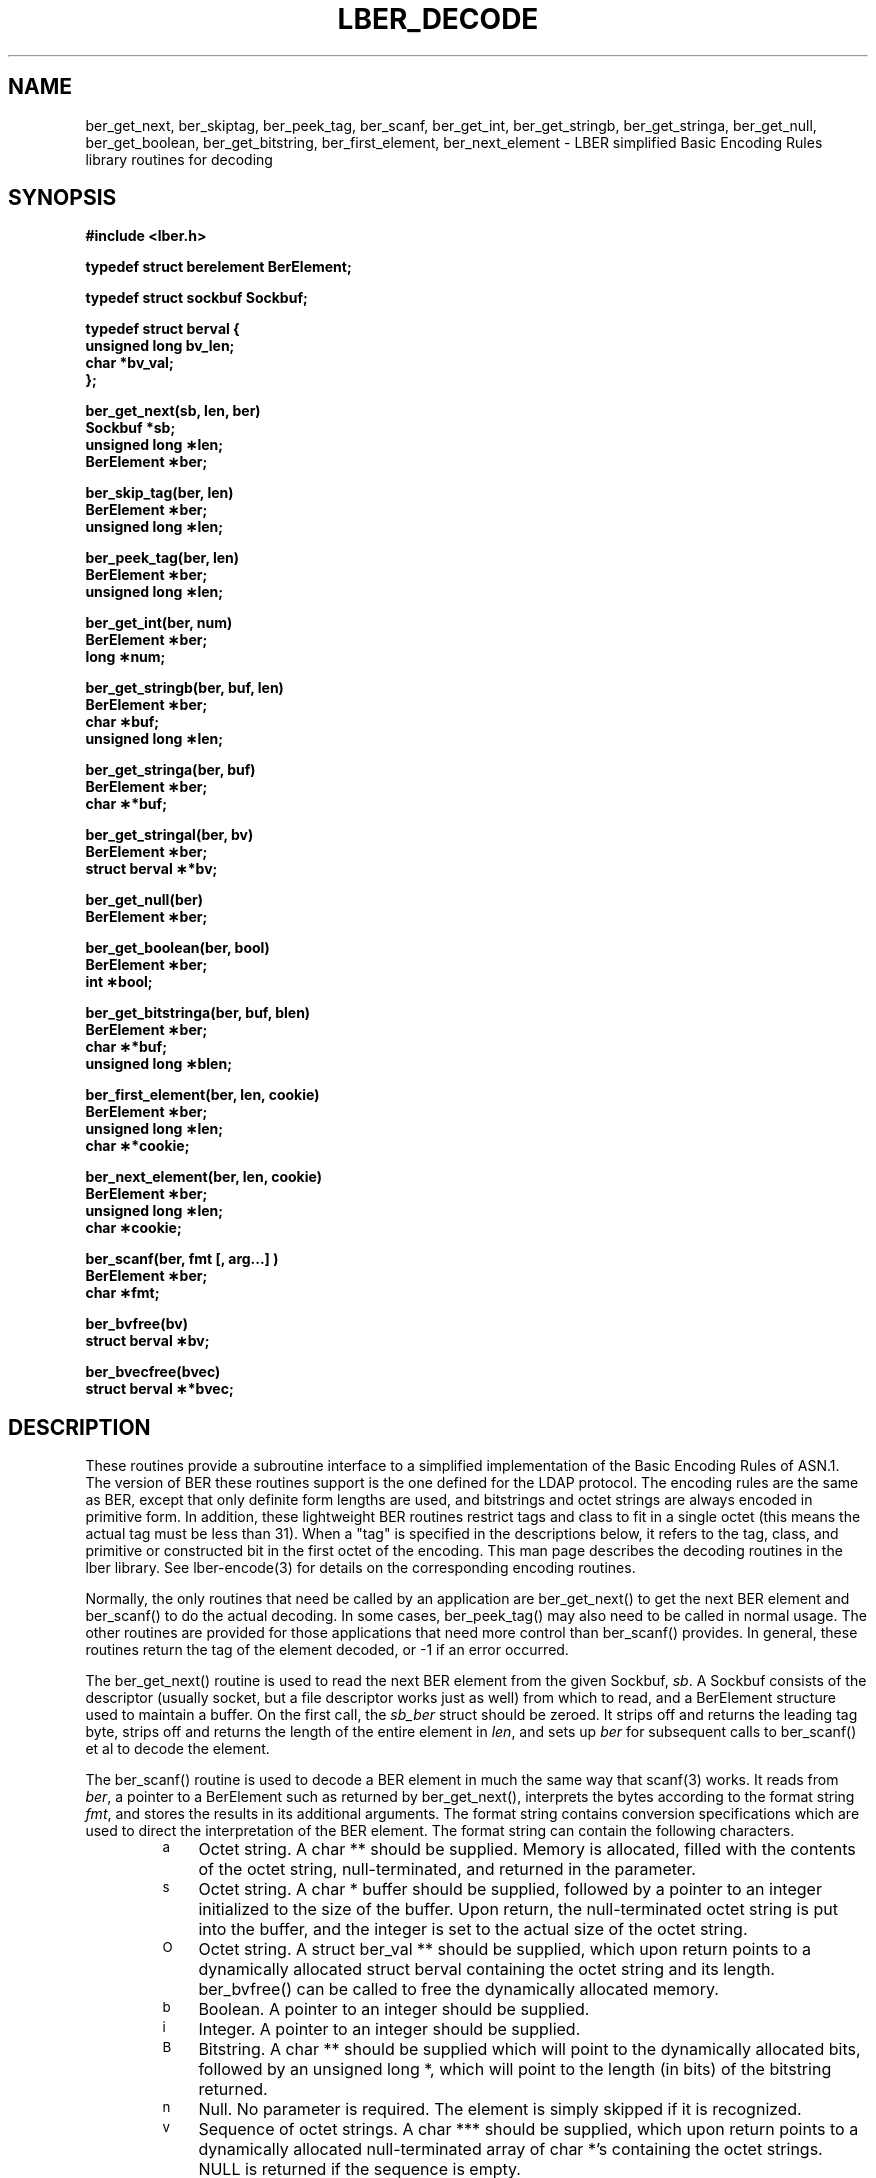 .TH LBER_DECODE 3 "22 September 1998" "OpenLDAP LDVERSION"
.\" $OpenLDAP$
.\" Copyright 1998-1999 The OpenLDAP Foundation All Rights Reserved.
.\" Copying restrictions apply.  See COPYRIGHT/LICENSE.
.SH NAME
ber_get_next, ber_skiptag, ber_peek_tag, ber_scanf, ber_get_int, ber_get_stringb, ber_get_stringa, ber_get_null, ber_get_boolean, ber_get_bitstring, ber_first_element, ber_next_element \- LBER simplified Basic Encoding Rules library routines for decoding
.SH SYNOPSIS
.nf
.ft B
#include <lber.h>
.ft
.fi
.LP
.nf
.ft B
typedef struct berelement BerElement;
.ft
.fi
.LP
.nf
.ft B
typedef struct sockbuf Sockbuf;
.ft
.fi
.LP
.nf
.ft B
typedef struct berval {
    unsigned long bv_len;
    char *bv_val;
};
.ft
.fi
.LP
.nf
.ft B
ber_get_next(sb, len, ber)
Sockbuf *sb;
unsigned long \(**len;
BerElement \(**ber;
.ft
.fi
.LP
.nf
.ft B
ber_skip_tag(ber, len)
BerElement \(**ber;
unsigned long \(**len;
.ft
.fi
.LP
.nf
.ft B
ber_peek_tag(ber, len)
BerElement \(**ber;
unsigned long \(**len;
.ft
.fi
.LP
.nf
.ft B
ber_get_int(ber, num)
BerElement \(**ber;
long \(**num;
.ft
.fi
.LP
.nf
.ft B
ber_get_stringb(ber, buf, len)
BerElement \(**ber;
char \(**buf;
unsigned long \(**len;
.ft
.fi
.LP
.nf
.ft B
ber_get_stringa(ber, buf)
BerElement \(**ber;
char \(***buf;
.ft
.fi
.LP
.nf
.ft B
ber_get_stringal(ber, bv)
BerElement \(**ber;
struct berval \(***bv;
.ft
.fi
.LP
.nf
.ft B
ber_get_null(ber)
BerElement \(**ber;
.ft
.fi
.LP
.nf
.ft B
ber_get_boolean(ber, bool)
BerElement \(**ber;
int \(**bool;
.ft
.fi
.LP
.nf
.ft B
ber_get_bitstringa(ber, buf, blen)
BerElement \(**ber;
char \(***buf;
unsigned long \(**blen;
.ft
.fi
.LP
.nf
.ft B
ber_first_element(ber, len, cookie)
BerElement \(**ber;
unsigned long \(**len;
char \(***cookie;
.ft
.fi
.LP
.nf
.ft B
ber_next_element(ber, len, cookie)
BerElement \(**ber;
unsigned long \(**len;
char \(**cookie;
.ft
.fi
.LP
.nf
.ft B
ber_scanf(ber, fmt [, arg...] )
BerElement \(**ber;
char \(**fmt;
.ft
.fi
.LP
.nf
.ft B
ber_bvfree(bv)
struct berval \(**bv;
.ft
.fi
.LP
.nf
.ft B
ber_bvecfree(bvec)
struct berval \(***bvec;
.SH DESCRIPTION
.LP
These routines provide a subroutine interface to a simplified
implementation of the Basic Encoding Rules of ASN.1.  The version
of BER these routines support is the one defined for the LDAP
protocol.  The encoding rules are the same as BER, except that 
only definite form lengths are used, and bitstrings and octet strings
are always encoded in primitive form.  In addition, these lightweight
BER routines restrict tags and class to fit in a single octet (this
means the actual tag must be less than 31).  When a "tag" is specified
in the descriptions below, it refers to the tag, class, and primitive
or constructed bit in the first octet of the encoding.  This man page
describes the decoding routines in the lber library.  See lber-encode(3)
for details on the corresponding encoding routines.
.LP
Normally, the only routines that need be called by an application
are ber_get_next() to get the next BER element and ber_scanf()
to do the actual decoding.  In some cases, ber_peek_tag() may also
need to be called in normal usage.  The other routines are provided for those
applications that need more control than ber_scanf() provides.  In
general, these routines return the tag of the element decoded, or
-1 if an error occurred.
.LP
The ber_get_next() routine is used to read the next BER element from
the given Sockbuf, \fIsb\fP.  A Sockbuf consists of the descriptor
(usually socket, but a file descriptor works just as well) from which
to read, and a BerElement structure used
to maintain a buffer.  On the first call, the \fIsb_ber\fP struct should
be zeroed.  It strips off and returns the
leading tag byte, strips off and returns the length of the
entire element in \fIlen\fP,
and sets up \fIber\fP for subsequent calls to ber_scanf() et al to decode
the element.
.LP
The ber_scanf() routine is used to decode a BER element in much the
same way that scanf(3) works.  It reads from \fIber\fP, a pointer to a
BerElement such as returned by ber_get_next(), interprets the
bytes according to the format string \fIfmt\fP, and stores the
results in its additional arguments.  The format string contains
conversion specifications which are used to direct the interpretation
of the BER element.  The format string can contain the following
characters.
.RS
.LP
.TP 3
.SM a
Octet string.  A char ** should be supplied.  Memory is allocated,
filled with the contents of the octet string, null-terminated, and
returned in the parameter.
.TP
.SM s
Octet string.  A char * buffer should be supplied, followed by a pointer
to an integer initialized to the size of the buffer.  Upon return, the
null-terminated octet string is put into the buffer, and the integer is
set to the actual size of the octet string.
.TP
.SM O
Octet string.  A struct ber_val ** should be supplied, which upon return
points to a dynamically allocated struct berval containing the octet string
and its length.  ber_bvfree() can be called to free the dynamically
allocated memory.
.TP
.SM b
Boolean.  A pointer to an integer should be supplied.
.TP
.SM i
Integer.  A pointer to an integer should be supplied.
.TP
.SM B
Bitstring.  A char ** should be supplied which will point to the
dynamically allocated
bits, followed by an unsigned long *, which will point to the length
(in bits) of the bitstring returned.
.TP
.SM n
Null.  No parameter is required.  The element is simply skipped if
it is recognized.
.TP
.SM v
Sequence of octet strings.  A char *** should be supplied, which upon
return points to a dynamically allocated null-terminated array of char *'s
containing the octet strings.  NULL is returned if the sequence is empty.
.TP
.SM V
Sequence of octet strings with lengths.
A struct berval *** should be supplied, which upon
return points to a dynamically allocated null-terminated array of
struct berval *'s
containing the octet strings and their lengths.
NULL is returned if the sequence is empty.  ber_bvecfree() can be called
to free the dynamically allocated memory.
.TP
.SM x
Skip element.  The next element is skipped.
.TP
.SM {
Begin sequence.  No parameter is required.  The initial sequence tag
and length are skipped.
.TP
.SM }
End sequence.  No parameter is required and no action is taken.
.TP
.SM [
Begin set.  No parameter is required.  The initial set tag
and length are skipped.
.TP
.SM ]
End set.  No parameter is required and no action is taken.
.RE
.LP
The ber_get_int() routine tries to interpret the next element as an integer,
returning the result in \fInum\fP.  The tag of whatever it finds is returned
on success, -1 on failure.
.LP
The ber_get_stringb() routine is used to read an octet string into a
preallocated buffer.  The \fIlen\fP parameter should be initialized to
the size of the buffer, and will contain the length of the octet string
read upon return.  The buffer should be big enough to take the octet
string value plus a terminating NULL byte.
.LP
The ber_get_stringa() routine is used to dynamically allocate space into
which an octet
string is read.
.LP
The ber_get_stringal() routine is used to dynamically allocate space
into which an octet string and its length are read.  It takes a
struct berval **, and returns the result in this parameter.
.LP
The ber_get_null() routine is used to read a NULL element.  It returns
the tag of the element it skips over.
.LP
The ber_get_boolean() routine is used to read a boolean value.  It is called
the same way that ber_get_int() is called.
.LP
The ber_get_bitstringa() routine is used to read a bitstring value.  It
takes a char ** which will hold the dynamically allocated bits, followed by an
unsigned long *, which will point to the length (in bits) of the
bitstring returned.
.LP
The ber_first_element() routine is used to return the tag and length
of the first element in a set or sequence.  It also returns in \fIcookie\fP
a magic cookie parameter that should be passed to subsequent calls to
ber_next_element(), which returns similar information.
.SH EXAMPLES
Assume the variable \fIber\fP contains a lightweight BER encoding of
the following ASN.1 object:
.LP
.nf
      AlmostASearchRequest := SEQUENCE {
          baseObject      DistinguishedName,
          scope           ENUMERATED {
              baseObject    (0),
              singleLevel   (1),
              wholeSubtree  (2)
          },
          derefAliases    ENUMERATED {
              neverDerefaliases   (0),
              derefInSearching    (1),
              derefFindingBaseObj (2),
              alwaysDerefAliases  (3)
          },
          sizelimit       INTEGER (0 .. 65535),
          timelimit       INTEGER (0 .. 65535),
          attrsOnly       BOOLEAN,
          attributes      SEQUENCE OF AttributeType
      }
.fi
.LP
The element can be decoded using ber_scanf() as follows.
.LP
.nf
      int    scope, ali, size, time, attrsonly;
      char   *dn, **attrs;

      if ( ber_scanf( ber, "{aiiiib{v}}", &dn, &scope, &ali,
          &size, &time, &attrsonly, &attrs ) == -1 )
              /* error */
      else
              /* success */
.fi
.SH ERRORS
If an error occurs during decoding, generally these routines return -1.
.LP
.SH NOTES
.LP
The return values for all of these functions are declared in the
<lber.h> header file.
Some routines may dynamically allocate memory
which must be freed by the caller using supplied deallocation routines.
.SH SEE ALSO
.BR lber-encode (3)
.BR ldap-parse (3)
.BR ldap-sync (3)
.BR ldap-async (3)
.LP
Yeong, W., Howes, T., and Hardcastle-Kille, S., "Lightweight Directory Access
Protocol", OSI-DS-26, April 1992.
.LP
Information Processing - Open Systems Interconnection - Model and Notation -
Service Definition - Specification of Basic Encoding Rules for Abstract
Syntax Notation One, International Organization for Standardization,
International Standard 8825.
.SH AUTHOR
Tim Howes, University of Michigan
.SH ACKNOWLEDGEMENTS
.B	OpenLDAP
is developed and maintained by The OpenLDAP Project (http://www.openldap.org/).
.B	OpenLDAP
is derived from University of Michigan LDAP 3.3 Release.  
